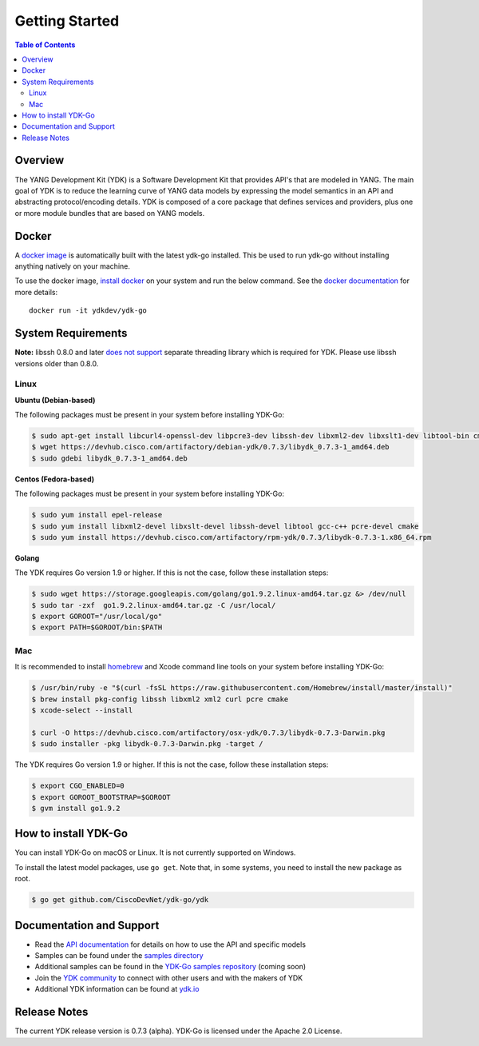 ===============
Getting Started
===============
.. contents:: Table of Contents

Overview
========

The YANG Development Kit (YDK) is a Software Development Kit that provides API's that are modeled in YANG. The main goal of YDK is to reduce the learning curve of YANG data models by expressing the model semantics in an API and abstracting protocol/encoding details.  YDK is composed of a core package that defines services and providers, plus one or more module bundles that are based on YANG models.

Docker
======

A `docker image <https://docs.docker.com/engine/reference/run/>`_ is automatically built with the latest ydk-go installed. This be used to run ydk-go without installing anything natively on your machine.

To use the docker image, `install docker <https://docs.docker.com/install/>`_ on your system and run the below command. See the `docker documentation <https://docs.docker.com/engine/reference/run/>`_ for more details::

  docker run -it ydkdev/ydk-go


System Requirements
===================
**Note:** libssh 0.8.0 and later `does not support <http://api.libssh.org/master/libssh_tutor_threads.html>`_ separate threading library which is required for YDK. Please use libssh versions older than 0.8.0.

Linux
-----

**Ubuntu (Debian-based)**

The following packages must be present in your system before installing YDK-Go:

.. code-block:: sh

	$ sudo apt-get install libcurl4-openssl-dev libpcre3-dev libssh-dev libxml2-dev libxslt1-dev libtool-bin cmake
	$ wget https://devhub.cisco.com/artifactory/debian-ydk/0.7.3/libydk_0.7.3-1_amd64.deb
	$ sudo gdebi libydk_0.7.3-1_amd64.deb

**Centos (Fedora-based)**

The following packages must be present in your system before installing YDK-Go:

.. code-block:: sh
	
	$ sudo yum install epel-release
	$ sudo yum install libxml2-devel libxslt-devel libssh-devel libtool gcc-c++ pcre-devel cmake
	$ sudo yum install https://devhub.cisco.com/artifactory/rpm-ydk/0.7.3/libydk-0.7.3-1.x86_64.rpm

**Golang**

The YDK requires Go version 1.9 or higher. If this is not the case, follow these installation steps:

.. code-block:: sh

        $ sudo wget https://storage.googleapis.com/golang/go1.9.2.linux-amd64.tar.gz &> /dev/null
        $ sudo tar -zxf  go1.9.2.linux-amd64.tar.gz -C /usr/local/
        $ export GOROOT="/usr/local/go"
        $ export PATH=$GOROOT/bin:$PATH

Mac
---

It is recommended to install `homebrew <http://brew.sh>`_ and Xcode command line tools on your system before installing YDK-Go:

.. code-block:: sh

	$ /usr/bin/ruby -e "$(curl -fsSL https://raw.githubusercontent.com/Homebrew/install/master/install)"
	$ brew install pkg-config libssh libxml2 xml2 curl pcre cmake
	$ xcode-select --install

	$ curl -O https://devhub.cisco.com/artifactory/osx-ydk/0.7.3/libydk-0.7.3-Darwin.pkg
	$ sudo installer -pkg libydk-0.7.3-Darwin.pkg -target /
	
The YDK requires Go version 1.9 or higher. If this is not the case, follow these installation steps:

.. code-block:: sh

	$ export CGO_ENABLED=0
	$ export GOROOT_BOOTSTRAP=$GOROOT
	$ gvm install go1.9.2

.. _howto-install:

How to install YDK-Go
=====================

You can install YDK-Go on macOS or Linux.  It is not currently supported on Windows.

To install the latest model packages, use ``go get``. Note that, in some systems, you need to install the new package as root.

.. code-block:: sh
	
	$ go get github.com/CiscoDevNet/ydk-go/ydk


Documentation and Support
=========================

- Read the `API documentation <http://ydk.cisco.com/go/docs>`_ for details on how to use the API and specific models
- Samples can be found under the `samples directory <https://github.com/CiscoDevNet/ydk-go/tree/master/samples>`_
- Additional samples can be found in the `YDK-Go samples repository <https://github.com/CiscoDevNet/ydk-go-samples>`_ (coming soon)
- Join the `YDK community <https://communities.cisco.com/community/developer/ydk>`_ to connect with other users and with the makers of YDK
- Additional YDK information can be found at `ydk.io <http://ydk.io>`_

Release Notes
=============

The current YDK release version is 0.7.3 (alpha). YDK-Go is licensed under the Apache 2.0 License.
